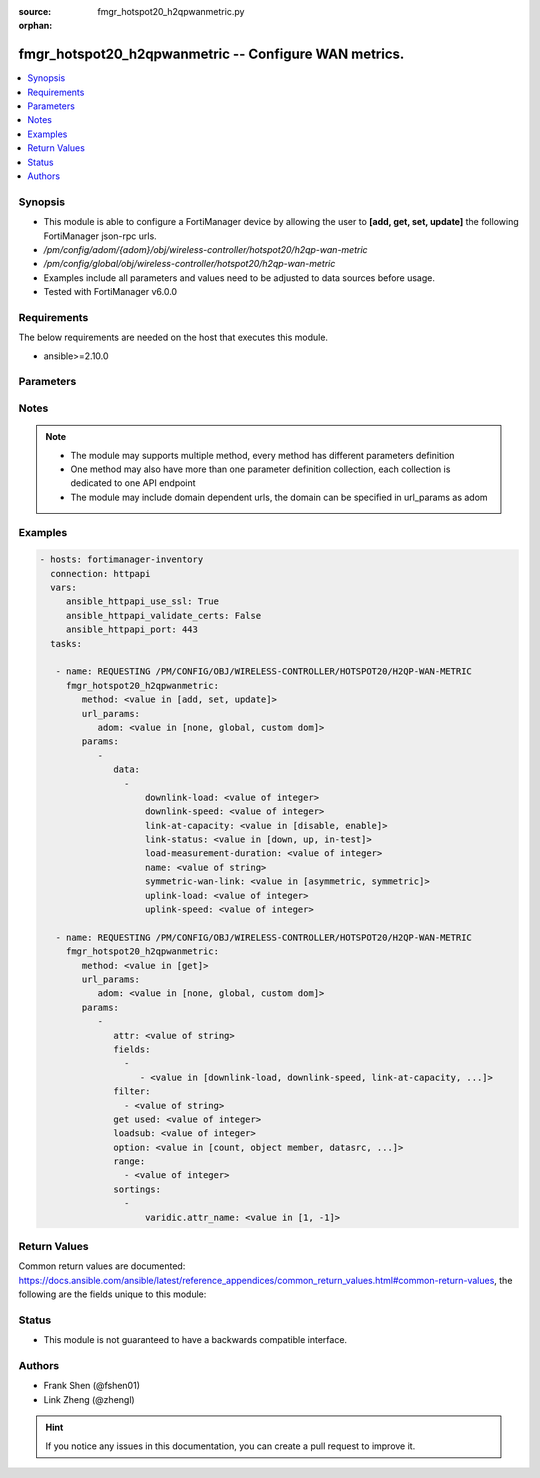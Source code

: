 :source: fmgr_hotspot20_h2qpwanmetric.py

:orphan:

.. _fmgr_hotspot20_h2qpwanmetric:

fmgr_hotspot20_h2qpwanmetric -- Configure WAN metrics.
++++++++++++++++++++++++++++++++++++++++++++++++++++++

.. versionadded:: 2.10

.. contents::
   :local:
   :depth: 1


Synopsis
--------

- This module is able to configure a FortiManager device by allowing the user to **[add, get, set, update]** the following FortiManager json-rpc urls.
- `/pm/config/adom/{adom}/obj/wireless-controller/hotspot20/h2qp-wan-metric`
- `/pm/config/global/obj/wireless-controller/hotspot20/h2qp-wan-metric`
- Examples include all parameters and values need to be adjusted to data sources before usage.
- Tested with FortiManager v6.0.0


Requirements
------------
The below requirements are needed on the host that executes this module.

- ansible>=2.10.0



Parameters
----------

.. raw:: html

 <ul>
 <li><span class="li-head">url_params</span> - parameters in url path <span class="li-normal">type: dict</span> <span class="li-required">required: true</span></li>
 <ul class="ul-self">
 <li><span class="li-head">adom</span> - the domain prefix <span class="li-normal">type: str</span> <span class="li-normal"> choices: none, global, custom dom</span></li>
 </ul>
 <li><span class="li-head">parameters for method: [add, set, update]</span> - Configure WAN metrics.</li>
 <ul class="ul-self">
 <li><span class="li-head">data</span> - No description for the parameter <span class="li-normal">type: array</span> <ul class="ul-self">
 <li><span class="li-head">downlink-load</span> - Downlink load. <span class="li-normal">type: int</span> </li>
 <li><span class="li-head">downlink-speed</span> - Downlink speed (in kilobits/s). <span class="li-normal">type: int</span> </li>
 <li><span class="li-head">link-at-capacity</span> - Link at capacity. <span class="li-normal">type: str</span>  <span class="li-normal">choices: [disable, enable]</span> </li>
 <li><span class="li-head">link-status</span> - Link status. <span class="li-normal">type: str</span>  <span class="li-normal">choices: [down, up, in-test]</span> </li>
 <li><span class="li-head">load-measurement-duration</span> - Load measurement duration (in tenths of a second). <span class="li-normal">type: int</span> </li>
 <li><span class="li-head">name</span> - WAN metric name. <span class="li-normal">type: str</span> </li>
 <li><span class="li-head">symmetric-wan-link</span> - WAN link symmetry. <span class="li-normal">type: str</span>  <span class="li-normal">choices: [asymmetric, symmetric]</span> </li>
 <li><span class="li-head">uplink-load</span> - Uplink load. <span class="li-normal">type: int</span> </li>
 <li><span class="li-head">uplink-speed</span> - Uplink speed (in kilobits/s). <span class="li-normal">type: int</span> </li>
 </ul>
 </ul>
 <li><span class="li-head">parameters for method: [get]</span> - Configure WAN metrics.</li>
 <ul class="ul-self">
 <li><span class="li-head">attr</span> - The name of the attribute to retrieve its datasource. <span class="li-normal">type: str</span> </li>
 <li><span class="li-head">fields</span> - No description for the parameter <span class="li-normal">type: array</span> <ul class="ul-self">
 <li><span class="li-head">{no-name}</span> - No description for the parameter <span class="li-normal">type: array</span> <ul class="ul-self">
 <li><span class="li-head">{no-name}</span> - No description for the parameter <span class="li-normal">type: str</span>  <span class="li-normal">choices: [downlink-load, downlink-speed, link-at-capacity, link-status, load-measurement-duration, name, symmetric-wan-link, uplink-load, uplink-speed]</span> </li>
 </ul>
 </ul>
 <li><span class="li-head">filter</span> - No description for the parameter <span class="li-normal">type: array</span> <ul class="ul-self">
 <li><span class="li-head">{no-name}</span> - No description for the parameter <span class="li-normal">type: str</span> </li>
 </ul>
 <li><span class="li-head">get used</span> - No description for the parameter <span class="li-normal">type: int</span> </li>
 <li><span class="li-head">loadsub</span> - Enable or disable the return of any sub-objects. <span class="li-normal">type: int</span> </li>
 <li><span class="li-head">option</span> - Set fetch option for the request. <span class="li-normal">type: str</span>  <span class="li-normal">choices: [count, object member, datasrc, get reserved, syntax]</span> </li>
 <li><span class="li-head">range</span> - No description for the parameter <span class="li-normal">type: array</span> <ul class="ul-self">
 <li><span class="li-head">{no-name}</span> - No description for the parameter <span class="li-normal">type: int</span> </li>
 </ul>
 <li><span class="li-head">sortings</span> - No description for the parameter <span class="li-normal">type: array</span> <ul class="ul-self">
 <li><span class="li-head">{attr_name}</span> - No description for the parameter <span class="li-normal">type: int</span>  <span class="li-normal">choices: [1, -1]</span> </li>
 </ul>
 </ul>
 </ul>






Notes
-----
.. note::

   - The module may supports multiple method, every method has different parameters definition

   - One method may also have more than one parameter definition collection, each collection is dedicated to one API endpoint

   - The module may include domain dependent urls, the domain can be specified in url_params as adom

Examples
--------

.. code-block:: yaml+jinja

 - hosts: fortimanager-inventory
   connection: httpapi
   vars:
      ansible_httpapi_use_ssl: True
      ansible_httpapi_validate_certs: False
      ansible_httpapi_port: 443
   tasks:

    - name: REQUESTING /PM/CONFIG/OBJ/WIRELESS-CONTROLLER/HOTSPOT20/H2QP-WAN-METRIC
      fmgr_hotspot20_h2qpwanmetric:
         method: <value in [add, set, update]>
         url_params:
            adom: <value in [none, global, custom dom]>
         params:
            -
               data:
                 -
                     downlink-load: <value of integer>
                     downlink-speed: <value of integer>
                     link-at-capacity: <value in [disable, enable]>
                     link-status: <value in [down, up, in-test]>
                     load-measurement-duration: <value of integer>
                     name: <value of string>
                     symmetric-wan-link: <value in [asymmetric, symmetric]>
                     uplink-load: <value of integer>
                     uplink-speed: <value of integer>

    - name: REQUESTING /PM/CONFIG/OBJ/WIRELESS-CONTROLLER/HOTSPOT20/H2QP-WAN-METRIC
      fmgr_hotspot20_h2qpwanmetric:
         method: <value in [get]>
         url_params:
            adom: <value in [none, global, custom dom]>
         params:
            -
               attr: <value of string>
               fields:
                 -
                    - <value in [downlink-load, downlink-speed, link-at-capacity, ...]>
               filter:
                 - <value of string>
               get used: <value of integer>
               loadsub: <value of integer>
               option: <value in [count, object member, datasrc, ...]>
               range:
                 - <value of integer>
               sortings:
                 -
                     varidic.attr_name: <value in [1, -1]>



Return Values
-------------


Common return values are documented: https://docs.ansible.com/ansible/latest/reference_appendices/common_return_values.html#common-return-values, the following are the fields unique to this module:


.. raw:: html

 <ul>
 <li><span class="li-return"> return values for method: [add, set, update]</span> </li>
 <ul class="ul-self">
 <li><span class="li-return">status</span>
 - No description for the parameter <span class="li-normal">type: dict</span> <ul class="ul-self">
 <li> <span class="li-return"> code </span> - No description for the parameter <span class="li-normal">type: int</span>  </li>
 <li> <span class="li-return"> message </span> - No description for the parameter <span class="li-normal">type: str</span>  </li>
 </ul>
 <li><span class="li-return">url</span>
 - No description for the parameter <span class="li-normal">type: str</span>  <span class="li-normal">example: /pm/config/adom/{adom}/obj/wireless-controller/hotspot20/h2qp-wan-metric</span>  </li>
 </ul>
 <li><span class="li-return"> return values for method: [get]</span> </li>
 <ul class="ul-self">
 <li><span class="li-return">data</span>
 - No description for the parameter <span class="li-normal">type: array</span> <ul class="ul-self">
 <li> <span class="li-return"> downlink-load </span> - Downlink load. <span class="li-normal">type: int</span>  </li>
 <li> <span class="li-return"> downlink-speed </span> - Downlink speed (in kilobits/s). <span class="li-normal">type: int</span>  </li>
 <li> <span class="li-return"> link-at-capacity </span> - Link at capacity. <span class="li-normal">type: str</span>  </li>
 <li> <span class="li-return"> link-status </span> - Link status. <span class="li-normal">type: str</span>  </li>
 <li> <span class="li-return"> load-measurement-duration </span> - Load measurement duration (in tenths of a second). <span class="li-normal">type: int</span>  </li>
 <li> <span class="li-return"> name </span> - WAN metric name. <span class="li-normal">type: str</span>  </li>
 <li> <span class="li-return"> symmetric-wan-link </span> - WAN link symmetry. <span class="li-normal">type: str</span>  </li>
 <li> <span class="li-return"> uplink-load </span> - Uplink load. <span class="li-normal">type: int</span>  </li>
 <li> <span class="li-return"> uplink-speed </span> - Uplink speed (in kilobits/s). <span class="li-normal">type: int</span>  </li>
 </ul>
 <li><span class="li-return">status</span>
 - No description for the parameter <span class="li-normal">type: dict</span> <ul class="ul-self">
 <li> <span class="li-return"> code </span> - No description for the parameter <span class="li-normal">type: int</span>  </li>
 <li> <span class="li-return"> message </span> - No description for the parameter <span class="li-normal">type: str</span>  </li>
 </ul>
 <li><span class="li-return">url</span>
 - No description for the parameter <span class="li-normal">type: str</span>  <span class="li-normal">example: /pm/config/adom/{adom}/obj/wireless-controller/hotspot20/h2qp-wan-metric</span>  </li>
 </ul>
 </ul>





Status
------

- This module is not guaranteed to have a backwards compatible interface.


Authors
-------

- Frank Shen (@fshen01)
- Link Zheng (@zhengl)


.. hint::

    If you notice any issues in this documentation, you can create a pull request to improve it.



